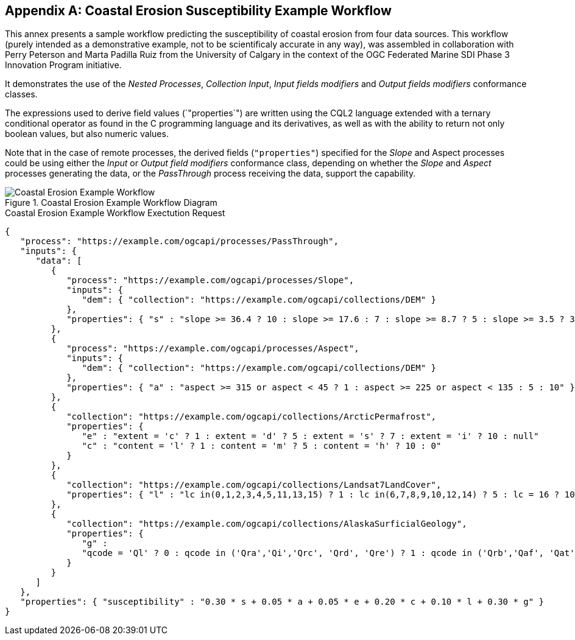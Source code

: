 [appendix,obligation="informative"]
== Coastal Erosion Susceptibility Example Workflow

This annex presents a sample workflow predicting the susceptibility of coastal erosion from four data sources.
This workflow (purely intended as a demonstrative example, not to be scientificaly accurate in any way), was assembled in collaboration with Perry Peterson and Marta Padilla Ruiz from the University of Calgary
in the context of the OGC Federated Marine SDI Phase 3 Innovation Program initiative.

It demonstrates the use of the _Nested Processes_, _Collection Input_, _Input fields modifiers_ and _Output fields modifiers_ conformance classes.

The expressions used to derive field values (`"properties`") are written using the CQL2 language extended with a ternary conditional operator as found
in the C programming language and its derivatives, as well as with the ability to return not only boolean values, but also numeric values.

Note that in the case of remote processes, the derived fields (`"properties"`) specified for the _Slope_ and Aspect processes could be using either the
_Input_ or _Output field modifiers_ conformance class,
depending on whether the _Slope_ and _Aspect_ processes generating the data, or the _PassThrough_ process receiving the data, support the capability.

.Coastal Erosion Example Workflow Diagram
[#img-coastal-erosion-workflow]
image::figures/coastal-erosion-workflow.png[Coastal Erosion Example Workflow]

.Coastal Erosion Example Workflow Exectution Request
[source,json]
----
{
   "process": "https://example.com/ogcapi/processes/PassThrough",
   "inputs": {
      "data": [
         {
            "process": "https://example.com/ogcapi/processes/Slope",
            "inputs": {
               "dem": { "collection": "https://example.com/ogcapi/collections/DEM" }
            },
            "properties": { "s" : "slope >= 36.4 ? 10 : slope >= 17.6 : 7 : slope >= 8.7 ? 5 : slope >= 3.5 ? 3 : 1" }
         },
         {
            "process": "https://example.com/ogcapi/processes/Aspect",
            "inputs": {
               "dem": { "collection": "https://example.com/ogcapi/collections/DEM" }
            },
            "properties": { "a" : "aspect >= 315 or aspect < 45 ? 1 : aspect >= 225 or aspect < 135 : 5 : 10" }
         },
         {
            "collection": "https://example.com/ogcapi/collections/ArcticPermafrost",
            "properties": {
               "e" : "extent = 'c' ? 1 : extent = 'd' ? 5 : extent = 's' ? 7 : extent = 'i' ? 10 : null"
               "c" : "content = 'l' ? 1 : content = 'm' ? 5 : content = 'h' ? 10 : 0"
            }
         },
         {
            "collection": "https://example.com/ogcapi/collections/Landsat7LandCover",
            "properties": { "l" : "lc in(0,1,2,3,4,5,11,13,15) ? 1 : lc in(6,7,8,9,10,12,14) ? 5 : lc = 16 ? 10 : 0" }
         },
         {
            "collection": "https://example.com/ogcapi/collections/AlaskaSurficialGeology",
            "properties": {
               "g" :
               "qcode = 'Ql' ? 0 : qcode in ('Qra','Qi','Qrc', 'Qrd', 'Qre') ? 1 : qcode in ('Qrb','Qaf', 'Qat', 'Qcb','Qfp','Qgmr') ? 3 : qcode in ('Qcc','Qcd','Qel','Qm1', 'Qm2','Qm3','Qm4','Qw1','Qw2') ? 5 : qcode in ('Qes','Qgm') ? 7 : qcode in ('Qed','Qgl','Qu') ? 10 : 0"
            }
         }
      ]
   },
   "properties": { "susceptibility" : "0.30 * s + 0.05 * a + 0.05 * e + 0.20 * c + 0.10 * l + 0.30 * g" }
}
----
